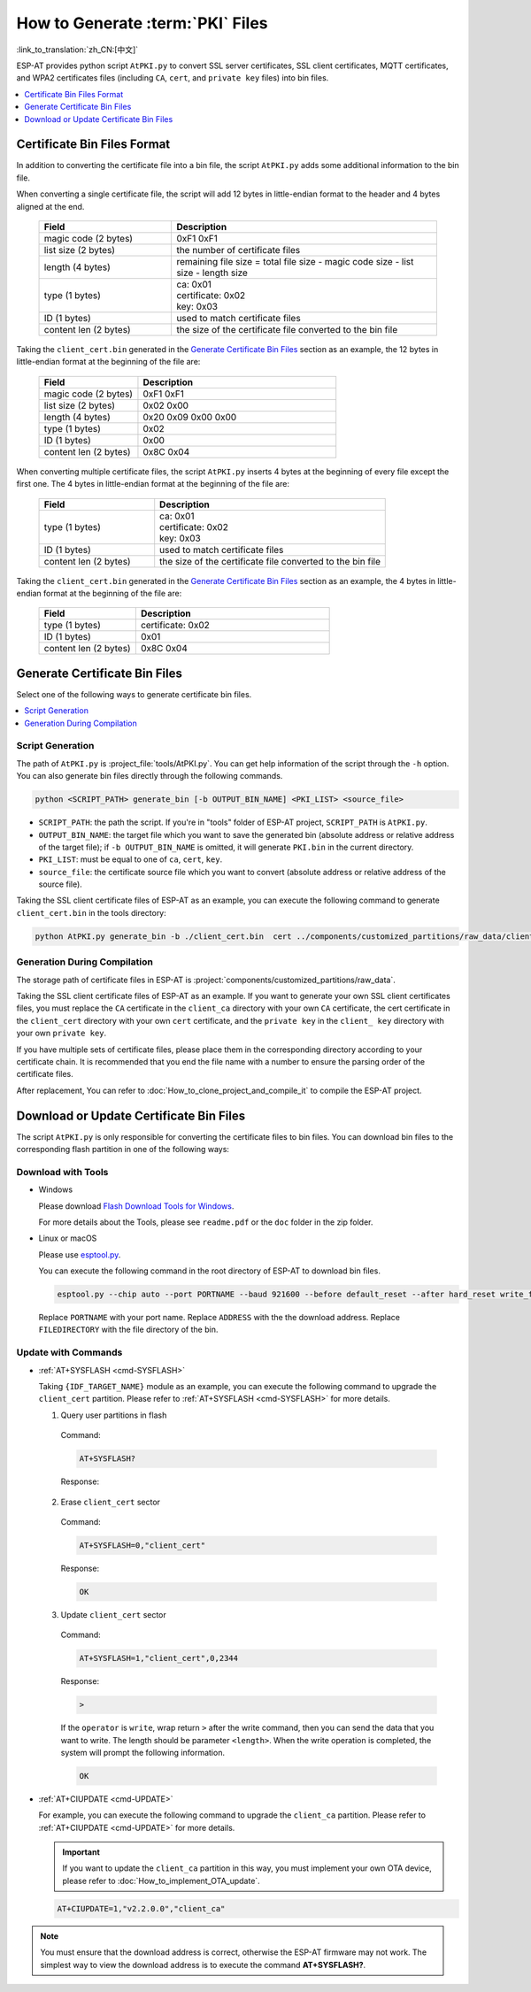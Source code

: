 How to Generate :term:`PKI` Files
=============================================

:link_to_translation:`zh_CN:[中文]`

ESP-AT provides python script ``AtPKI.py`` to convert SSL server certificates, SSL client certificates, MQTT certificates, and WPA2 certificates files (including ``CA``, ``cert``, and ``private key`` files) into bin files.

.. contents::
   :local:
   :depth: 1

Certificate Bin Files Format
-------------------------------------

In addition to converting the certificate file into a bin file, the script ``AtPKI.py`` adds some additional information to the bin file.

When converting a single certificate file, the script will add 12 bytes in little-endian format to the header and 4 bytes aligned at the end.

   .. list-table::
      :header-rows: 1
      :widths: 40 80

      * - Field
        - Description
      * - magic code (2 bytes)
        - 0xF1 0xF1
      * - list size (2 bytes)
        - the number of certificate files
      * - length (4 bytes)
        - remaining file size = total file size - magic code size - list size - length size
      * - type (1 bytes)
        - | ca: 0x01
          | certificate: 0x02
          | key: 0x03
      * - ID (1 bytes)
        - used to match certificate files
      * - content len (2 bytes)
        - the size of the certificate file converted to the bin file

Taking the ``client_cert.bin`` generated in the `Generate Certificate Bin Files`_ section as an example, the 12 bytes in little-endian format at the beginning of the file are:

   .. list-table::
      :header-rows: 1
      :widths: 40 80

      * - Field
        - Description
      * - magic code (2 bytes)
        - 0xF1 0xF1
      * - list size (2 bytes)
        - 0x02 0x00
      * - length (4 bytes)
        - 0x20 0x09 0x00 0x00
      * - type (1 bytes)
        - 0x02
      * - ID (1 bytes)
        - 0x00
      * - content len (2 bytes)
        - 0x8C 0x04

When converting multiple certificate files, the script ``AtPKI.py`` inserts 4 bytes at the beginning of every file except the first one. The 4 bytes in little-endian format at the beginning of the file are:

   .. list-table::
      :header-rows: 1
      :widths: 40 80

      * - Field
        - Description
      * - type (1 bytes)
        - | ca: 0x01
          | certificate: 0x02
          | key: 0x03
      * - ID (1 bytes)
        - used to match certificate files
      * - content len (2 bytes)
        - the size of the certificate file converted to the bin file

Taking the ``client_cert.bin`` generated in the `Generate Certificate Bin Files`_ section as an example, the 4 bytes in little-endian format at the beginning of the file are:

   .. list-table::
      :header-rows: 1
      :widths: 40 80

      * - Field
        - Description
      * - type (1 bytes)
        - certificate: 0x02
      * - ID (1 bytes)
        - 0x01
      * - content len (2 bytes)
        - 0x8C 0x04

Generate Certificate Bin Files
-------------------------------------

Select one of the following ways to generate certificate bin files.

.. contents::
   :local:
   :depth: 1

Script Generation
^^^^^^^^^^^^^^^^^^^^

The path of ``AtPKI.py`` is :project_file:`tools/AtPKI.py`. You can get help information of the script through the ``-h`` option. You can also generate bin files directly through the following commands.

.. code-block:: none

    python <SCRIPT_PATH> generate_bin [-b OUTPUT_BIN_NAME] <PKI_LIST> <source_file>

- ``SCRIPT_PATH``: the path the script. If you're in "tools" folder of ESP-AT project, ``SCRIPT_PATH`` is ``AtPKI.py``.
- ``OUTPUT_BIN_NAME``: the target file which you want to save the generated bin (absolute address or relative address of the target file); if ``-b OUTPUT_BIN_NAME`` is omitted, it will generate ``PKI.bin`` in the current directory.
- ``PKI_LIST``: must be equal to one of ``ca``, ``cert``, ``key``.
- ``source_file``: the certificate source file which you want to convert (absolute address or relative address of the source file).

Taking the SSL client certificate files of ESP-AT as an example, you can execute the following command to generate ``client_cert.bin`` in the tools directory:

.. code-block:: none

    python AtPKI.py generate_bin -b ./client_cert.bin  cert ../components/customized_partitions/raw_data/client_cert/client_cert_00.crt cert ../components/customized_partitions/raw_data/client_cert/client_cert_01.crt

Generation During Compilation
^^^^^^^^^^^^^^^^^^^^^^^^^^^^^^^

The storage path of certificate files in ESP-AT is :project:`components/customized_partitions/raw_data`.

Taking the SSL client certificate files of ESP-AT as an example. If you want to generate your own SSL client certificates files, you must replace the ``CA`` certificate in the ``client_ca`` directory with your own ``CA`` certificate, the cert certificate in the ``client_cert`` directory with your own ``cert`` certificate, and the ``private key`` in the ``client_ key`` directory with your own ``private key``.

If you have multiple sets of certificate files, please place them in the corresponding directory according to your certificate chain. It is recommended that you end the file name with a number to ensure the parsing order of the certificate files.

After replacement, You can refer to :doc:`How_to_clone_project_and_compile_it` to compile the ESP-AT project.

Download or Update Certificate Bin Files
---------------------------------------------------------------

The script ``AtPKI.py`` is only responsible for converting the certificate files to bin files. You can download bin files to the corresponding flash partition in one of the following ways:

Download with Tools
^^^^^^^^^^^^^^^^^^^

- Windows

  Please download `Flash Download Tools for Windows <https://www.espressif.com/en/support/download/other-tools>`_.

  For more details about the Tools, please see ``readme.pdf`` or the ``doc`` folder in the zip folder.

- Linux or macOS

  Please use `esptool.py <https://github.com/espressif/esptool>`_.

  You can execute the following command in the root directory of ESP-AT to download bin files.

  .. code-block:: none

    esptool.py --chip auto --port PORTNAME --baud 921600 --before default_reset --after hard_reset write_flash -z --flash_mode dio --flash_freq 40m --flash_size 4MB ADDRESS FILEDIRECTORY

  Replace ``PORTNAME`` with your port name. Replace ``ADDRESS`` with the the download address. Replace ``FILEDIRECTORY`` with the file directory of the bin.

Update with Commands
^^^^^^^^^^^^^^^^^^^^

- :ref:`AT+SYSFLASH <cmd-SYSFLASH>`

  Taking ``{IDF_TARGET_NAME}`` module as an example, you can execute the following command to upgrade the ``client_cert`` partition. Please refer to :ref:`AT+SYSFLASH <cmd-SYSFLASH>` for more details.

  1. Query user partitions in flash

    Command:

    .. code-block:: none

      AT+SYSFLASH?

    Response:

    .. only:: esp32

      .. code-block:: none

        +SYSFLASH:"ble_data",64,1,0x21000,0x3000
        +SYSFLASH:"server_cert",64,2,0x24000,0x2000
        +SYSFLASH:"server_key",64,3,0x26000,0x2000
        +SYSFLASH:"server_ca",64,4,0x28000,0x2000
        +SYSFLASH:"client_cert",64,5,0x2a000,0x2000
        +SYSFLASH:"client_key",64,6,0x2c000,0x2000
        +SYSFLASH:"client_ca",64,7,0x2e000,0x2000
        +SYSFLASH:"factory_param",64,8,0x30000,0x1000
        +SYSFLASH:"wpa2_cert",64,9,0x31000,0x2000
        +SYSFLASH:"wpa2_key",64,10,0x33000,0x2000
        +SYSFLASH:"wpa2_ca",64,11,0x35000,0x2000
        +SYSFLASH:"mqtt_cert",64,12,0x37000,0x2000
        +SYSFLASH:"mqtt_key",64,13,0x39000,0x2000
        +SYSFLASH:"mqtt_ca",64,14,0x3b000,0x2000
        +SYSFLASH:"fatfs",1,129,0x70000,0x90000

        OK

    .. only:: esp32c2

      .. code-block:: none

          +SYSFLASH:"server_cert",64,1,0x1f000,0x2000
          +SYSFLASH:"server_key",64,2,0x21000,0x2000
          +SYSFLASH:"server_ca",64,3,0x23000,0x2000
          +SYSFLASH:"client_cert",64,4,0x25000,0x2000
          +SYSFLASH:"client_key",64,5,0x27000,0x2000
          +SYSFLASH:"client_ca",64,6,0x29000,0x2000
          +SYSFLASH:"factory_param",64,7,0x2b000,0x1000
          +SYSFLASH:"wpa2_cert",64,8,0x2c000,0x2000
          +SYSFLASH:"wpa2_key",64,9,0x2e000,0x2000
          +SYSFLASH:"wpa2_ca",64,10,0x30000,0x2000
          +SYSFLASH:"mqtt_cert",64,11,0x32000,0x2000
          +SYSFLASH:"mqtt_key",64,12,0x34000,0x2000
          +SYSFLASH:"mqtt_ca",64,13,0x36000,0x2000
          +SYSFLASH:"ble_data",64,14,0x38000,0x6000
          +SYSFLASH:"fatfs",1,129,0x47000,0x19000

          OK

    .. only:: esp32c3

      .. code-block:: none

          +SYSFLASH:"ble_data",64,1,0x1f000,0x6000
          +SYSFLASH:"server_cert",64,2,0x25000,0x2000
          +SYSFLASH:"server_key",64,3,0x27000,0x2000
          +SYSFLASH:"server_ca",64,4,0x29000,0x2000
          +SYSFLASH:"client_cert",64,5,0x2b000,0x2000
          +SYSFLASH:"client_key",64,6,0x2d000,0x2000
          +SYSFLASH:"client_ca",64,7,0x2f000,0x2000
          +SYSFLASH:"factory_param",64,8,0x31000,0x1000
          +SYSFLASH:"wpa2_cert",64,9,0x32000,0x2000
          +SYSFLASH:"wpa2_key",64,10,0x34000,0x2000
          +SYSFLASH:"wpa2_ca",64,11,0x36000,0x2000
          +SYSFLASH:"mqtt_cert",64,12,0x38000,0x2000
          +SYSFLASH:"mqtt_key",64,13,0x3a000,0x2000
          +SYSFLASH:"mqtt_ca",64,14,0x3c000,0x2000
          +SYSFLASH:"fatfs",1,129,0x47000,0x19000

          OK

  2. Erase ``client_cert`` sector

    Command:

    .. code-block:: none

      AT+SYSFLASH=0,"client_cert"

    Response:

    .. code-block:: none

      OK

  3. Update ``client_cert`` sector

    Command:

    .. code-block:: none

      AT+SYSFLASH=1,"client_cert",0,2344

    Response:

    .. code-block:: none

      >

    If the ``operator`` is ``write``, wrap return ``>`` after the write command, then you can send the data that you want to write. The length should be parameter ``<length>``. When the write operation is completed, the system will prompt the following information.

    .. code-block:: none

      OK

- :ref:`AT+CIUPDATE <cmd-UPDATE>`

  For example, you can execute the following command to upgrade the ``client_ca`` partition. Please refer to :ref:`AT+CIUPDATE <cmd-UPDATE>` for more details.

  .. Important::
    If you want to update the ``client_ca`` partition in this way, you must implement your own OTA device, please refer to :doc:`How_to_implement_OTA_update`.

  .. code-block:: none

    AT+CIUPDATE=1,"v2.2.0.0","client_ca"

.. note::

  You must ensure that the download address is correct, otherwise the ESP-AT firmware may not work. The simplest way to view the download address is to execute the command **AT+SYSFLASH?**.
